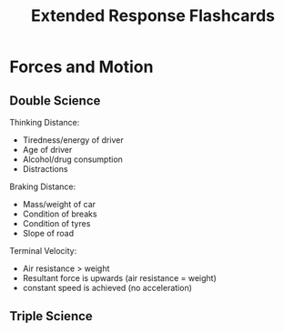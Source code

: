 #+title: Extended Response Flashcards

* Forces and Motion
** Double Science

Thinking Distance:
- Tiredness/energy of driver
- Age of driver
- Alcohol/drug consumption
- Distractions

Braking Distance:
- Mass/weight of car
- Condition of breaks
- Condition of tyres
- Slope of road

Terminal Velocity:
- Air resistance > weight
- Resultant force is upwards (air resistance = weight)
- constant speed is achieved (no acceleration)

** Triple Science
